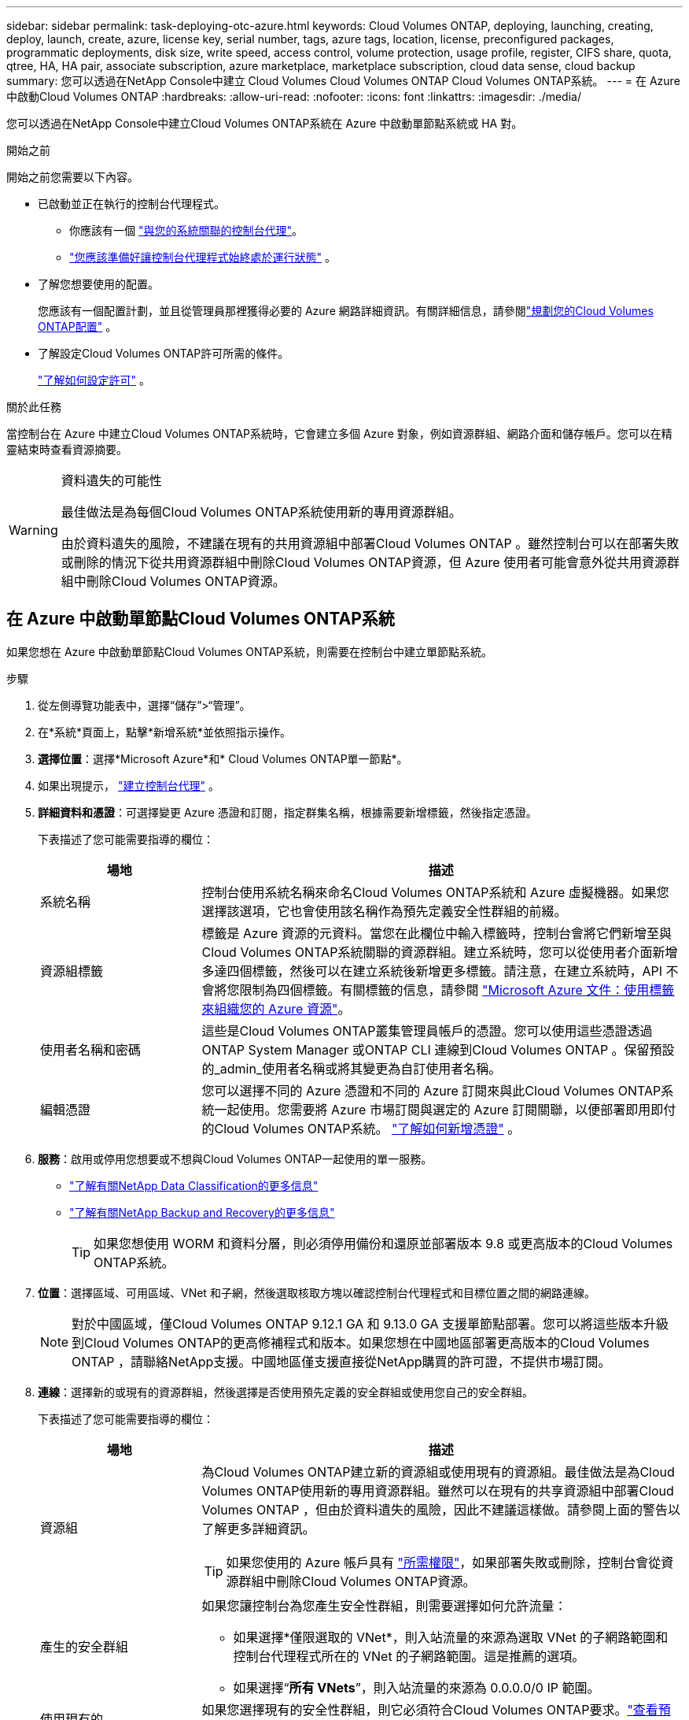 ---
sidebar: sidebar 
permalink: task-deploying-otc-azure.html 
keywords: Cloud Volumes ONTAP, deploying, launching, creating, deploy, launch, create, azure, license key, serial number, tags, azure tags, location, license, preconfigured packages, programmatic deployments, disk size, write speed, access control, volume protection, usage profile, register, CIFS share, quota, qtree, HA, HA pair, associate subscription, azure marketplace, marketplace subscription, cloud data sense, cloud backup 
summary: 您可以透過在NetApp Console中建立 Cloud Volumes Cloud Volumes ONTAP Cloud Volumes ONTAP系統。 
---
= 在 Azure 中啟動Cloud Volumes ONTAP
:hardbreaks:
:allow-uri-read: 
:nofooter: 
:icons: font
:linkattrs: 
:imagesdir: ./media/


[role="lead"]
您可以透過在NetApp Console中建立Cloud Volumes ONTAP系統在 Azure 中啟動單節點系統或 HA 對。

.開始之前
開始之前您需要以下內容。

[[licensing]]
* 已啟動並正在執行的控制台代理程式。
+
** 你應該有一個 https://docs.netapp.com/us-en/bluexp-setup-admin/task-quick-start-connector-azure.html["與您的系統關聯的控制台代理"^]。
** https://docs.netapp.com/us-en/bluexp-setup-admin/concept-connectors.html["您應該準備好讓控制台代理程式始終處於運行狀態"^] 。


* 了解您想要使用的配置。
+
您應該有一個配置計劃，並且從管理員那裡獲得必要的 Azure 網路詳細資訊。有關詳細信息，請參閱link:task-planning-your-config-azure.html["規劃您的Cloud Volumes ONTAP配置"^] 。

* 了解設定Cloud Volumes ONTAP許可所需的條件。
+
link:task-set-up-licensing-azure.html["了解如何設定許可"^] 。



.關於此任務
當控制台在 Azure 中建立Cloud Volumes ONTAP系統時，它會建立多個 Azure 對象，例如資源群組、網路介面和儲存帳戶。您可以在精靈結束時查看資源摘要。

[WARNING]
.資料遺失的可能性
====
最佳做法是為每個Cloud Volumes ONTAP系統使用新的專用資源群組。

由於資料遺失的風險，不建議在現有的共用資源組中部署Cloud Volumes ONTAP 。雖然控制台可以在部署失敗或刪除的情況下從共用資源群組中刪除Cloud Volumes ONTAP資源，但 Azure 使用者可能會意外從共用資源群組中刪除Cloud Volumes ONTAP資源。

====


== 在 Azure 中啟動單節點Cloud Volumes ONTAP系統

如果您想在 Azure 中啟動單節點Cloud Volumes ONTAP系統，則需要在控制台中建立單節點系統。

.步驟
. 從左側導覽功能表中，選擇“儲存”>“管理”。
. [[訂閱]]在*系統*頁面上，點擊*新增系統*並依照指示操作。
. *選擇位置*：選擇*Microsoft Azure*和* Cloud Volumes ONTAP單一節點*。
. 如果出現提示， https://docs.netapp.com/us-en/bluexp-setup-admin/task-quick-start-connector-azure.html["建立控制台代理"^] 。
. *詳細資料和憑證*：可選擇變更 Azure 憑證和訂閱，指定群集名稱，根據需要新增標籤，然後指定憑證。
+
下表描述了您可能需要指導的欄位：

+
[cols="25,75"]
|===
| 場地 | 描述 


| 系統名稱 | 控制台使用系統名稱來命名Cloud Volumes ONTAP系統和 Azure 虛擬機器。如果您選擇該選項，它也會使用該名稱作為預先定義安全性群組的前綴。 


| 資源組標籤 | 標籤是 Azure 資源的元資料。當您在此欄位中輸入標籤時，控制台會將它們新增至與Cloud Volumes ONTAP系統關聯的資源群組。建立系統時，您可以從使用者介面新增多達四個標籤，然後可以在建立系統後新增更多標籤。請注意，在建立系統時，API 不會將您限制為四個標籤。有關標籤的信息，請參閱 https://azure.microsoft.com/documentation/articles/resource-group-using-tags/["Microsoft Azure 文件：使用標籤來組織您的 Azure 資源"^]。 


| 使用者名稱和密碼 | 這些是Cloud Volumes ONTAP叢集管理員帳戶的憑證。您可以使用這些憑證透過ONTAP System Manager 或ONTAP CLI 連線到Cloud Volumes ONTAP 。保留預設的_admin_使用者名稱或將其變更為自訂使用者名稱。 


| 編輯憑證 | 您可以選擇不同的 Azure 憑證和不同的 Azure 訂閱來與此Cloud Volumes ONTAP系統一起使用。您需要將 Azure 市場訂閱與選定的 Azure 訂閱關聯，以便部署即用即付的Cloud Volumes ONTAP系統。 https://docs.netapp.com/us-en/bluexp-setup-admin/task-adding-azure-accounts.html["了解如何新增憑證"^] 。 
|===
. *服務*：啟用或停用您想要或不想與Cloud Volumes ONTAP一起使用的單一服務。
+
** https://docs.netapp.com/us-en/bluexp-classification/concept-cloud-compliance.html["了解有關NetApp Data Classification的更多信息"^]
** https://docs.netapp.com/us-en/bluexp-backup-recovery/concept-backup-to-cloud.html["了解有關NetApp Backup and Recovery的更多信息"^]
+

TIP: 如果您想使用 WORM 和資料分層，則必須停用備份和還原並部署版本 9.8 或更高版本的Cloud Volumes ONTAP系統。



. *位置*：選擇區域、可用區域、VNet 和子網，然後選取核取方塊以確認控制台代理程式和目標位置之間的網路連線。
+

NOTE: 對於中國區域，僅Cloud Volumes ONTAP 9.12.1 GA 和 9.13.0 GA 支援單節點部署。您可以將這些版本升級到Cloud Volumes ONTAP的更高修補程式和版本。如果您想在中國地區部署更高版本的Cloud Volumes ONTAP ，請聯絡NetApp支援。中國地區僅支援直接從NetApp購買的許可證，不提供市場訂閱。

. *連線*：選擇新的或現有的資源群組，然後選擇是否使用預先定義的安全群組或使用您自己的安全群組。
+
下表描述了您可能需要指導的欄位：

+
[cols="25,75"]
|===
| 場地 | 描述 


| 資源組  a| 
為Cloud Volumes ONTAP建立新的資源組或使用現有的資源組。最佳做法是為Cloud Volumes ONTAP使用新的專用資源群組。雖然可以在現有的共享資源組中部署Cloud Volumes ONTAP ，但由於資料遺失的風險，因此不建議這樣做。請參閱上面的警告以了解更多詳細資訊。


TIP: 如果您使用的 Azure 帳戶具有 https://docs.netapp.com/us-en/bluexp-setup-admin/reference-permissions-azure.html["所需權限"^]，如果部署失敗或刪除，控制台會從資源群組中刪除Cloud Volumes ONTAP資源。



| 產生的安全群組  a| 
如果您讓控制台為您產生安全性群組，則需要選擇如何允許流量：

** 如果選擇*僅限選取的 VNet*，則入站流量的來源為選取 VNet 的子網路範圍和控制台代理程式所在的 VNet 的子網路範圍。這是推薦的選項。
** 如果選擇“*所有 VNets*”，則入站流量的來源為 0.0.0.0/0 IP 範圍。




| 使用現有的 | 如果您選擇現有的安全性群組，則它必須符合Cloud Volumes ONTAP要求。link:https://docs.netapp.com/us-en/bluexp-cloud-volumes-ontap/reference-networking-azure.html#security-group-rules["查看預設安全群組"^] 。 
|===
. *收費方式和 NSS 帳戶*：指定您想要在此系統中使用的收費選項，然後指定NetApp支援網站帳戶。
+
** link:concept-licensing.html["了解Cloud Volumes ONTAP的授權選項"^] 。
** link:task-set-up-licensing-azure.html["了解如何設定許可"^] 。


. *預先配置套件*：選擇其中一個套件來快速部署Cloud Volumes ONTAP系統，或點擊*建立我自己的設定*。
+
如果您選擇其中一個套餐，您只需指定一個卷，然後審核並批准配置。

. *許可*：如果需要，請變更Cloud Volumes ONTAP版本，並選擇虛擬機器類型。
+

NOTE: 如果所選版本有較新的候選版本、通用版本或修補程式版本，則控制台在建立系統時會將其更新至該版本。例如，如果您選擇Cloud Volumes ONTAP 9.13.1 且 9.13.1 P4 可用，則會發生更新。更新不會從一個版本發生到另一個版本 - 例如，從 9.13 到 9.14。

. *從 Azure 市集訂閱*：如果控制台無法啟用Cloud Volumes ONTAP的程式部署，您將看到此頁面。請依照螢幕上所列的步驟操作。請參閱 https://learn.microsoft.com/en-us/marketplace/programmatic-deploy-of-marketplace-products["以程式設計方式部署 Marketplace 產品"^]了解更多。
. *底層儲存資源*：選擇初始聚合的設定：磁碟類型、每個磁碟的大小以及是否應啟用資料分層到 Blob 儲存。
+
請注意以下事項：

+
** 如果在 VNet 中停用了對您的儲存帳戶的公共訪問，則您無法在Cloud Volumes ONTAP系統中啟用資料分層。有關信息，請參閱link:reference-networking-azure.html#security-group-rules["安全群組規則"]。
** 磁碟類型適用於初始磁碟區。您可以為後續磁碟區選擇不同的磁碟類型。
** 磁碟大小適用於初始聚合中的所有磁碟以及使用簡單配置選項時控制台建立的任何其他聚合。您可以使用進階分配選項建立使用不同磁碟大小的聚合。
+
有關選擇磁碟類型和大小的協助，請參閱link:https://docs.netapp.com/us-en/bluexp-cloud-volumes-ontap/task-planning-your-config-azure.html#size-your-system-in-azure["在 Azure 中調整系統大小"^]。

** 您可以在建立或編輯磁碟區時選擇特定的磁碟區分層策略。
** 如果您停用資料分層，則可以在後續聚合上啟用它。
+
link:concept-data-tiering.html["了解有關數據分層的更多信息"^] 。



. *寫入速度與 WORM*：
+
.. 如有需要，請選擇*正常*或*高*寫入速度。
+
link:concept-write-speed.html["了解有關寫入速度的更多信息"^] 。

.. 如果需要，請啟動一次寫入、多次讀取 (WORM) 儲存。
+
此選項僅適用於某些 VM 類型。若要了解支援的 VM 類型，請參閱link:https://docs.netapp.com/us-en/cloud-volumes-ontap-relnotes/reference-configs-azure.html#ha-pairs["HA 對許可證支援的配置"^]。

+
如果為Cloud Volumes ONTAP 9.7 及更低版本啟用了資料分層，則無法啟用 WORM。啟用 WORM 和分層後，恢復或降級到Cloud Volumes ONTAP 9.8 的操作將被阻止。

+
link:concept-worm.html["了解有關 WORM 存儲的更多信息"^] 。

.. 如果您啟動 WORM 存儲，請選擇保留期限。


. *建立磁碟區*：輸入新磁碟區的詳細資料或點選*跳過*。
+
link:concept-client-protocols.html["了解支援的客戶端協定和版本"^] 。

+
此頁面中的某些欄位是不言自明的。下表描述了您可能需要指導的欄位：

+
[cols="25,75"]
|===
| 場地 | 描述 


| 尺寸 | 您可以輸入的最大大小很大程度上取決於您是否啟用精簡配置，這使您能夠建立比目前可用的實體儲存更大的磁碟區。 


| 存取控制（僅適用於 NFS） | 導出策略定義了子網路中可以存取磁碟區的用戶端。預設情況下，控制台輸入一個提供對子網路中所有實例的存取權限的值。 


| 權限和使用者/群組（僅適用於 CIFS） | 這些欄位可讓您控制使用者和群組對共用的存取等級（也稱為存取控制清單或 ACL）。您可以指定本機或網域 Windows 使用者或群組，或 UNIX 使用者或群組。如果指定網域 Windows 使用者名，則必須使用網域\使用者名稱格式包含使用者的網域。 


| 快照策略 | Snapshot 副本策略指定自動建立的NetApp Snapshot 副本的頻率和數量。NetApp Snapshot 副本是時間點檔案系統映像，它不會影響效能並且只需要最少的儲存空間。您可以選擇預設策略或無策略。對於瞬態數據，您可能會選擇無：例如，對於 Microsoft SQL Server，請選擇 tempdb。 


| 進階選項（僅適用於 NFS） | 為磁碟區選擇一個 NFS 版本：NFSv3 或 NFSv4。 


| 啟動器群組和 IQN（僅適用於 iSCSI） | iSCSI 儲存目標稱為 LUN（邏輯單元），並以標準區塊裝置呈現給主機。啟動器群組是 iSCSI 主機節點名稱表，用於控制哪些啟動器可以存取哪些 LUN。 iSCSI 目標透過標準乙太網路網路適配器 (NIC)、具有軟體啟動器的 TCP 卸載引擎 (TOE) 卡、融合網路適配器 (CNA) 或專用主機匯流排適配器 (HBA) 連接到網絡，並透過 iSCSI 限定名稱 (IQN) 進行識別。當您建立 iSCSI 磁碟區時，控制台會自動為您建立 LUN。我們透過為每個磁碟區建立一個 LUN 來簡化操作，因此無需進行任何管理。建立磁碟區後，link:task-connect-lun.html["使用 IQN 從主機連線到 LUN"] 。 
|===
+
下圖顯示了磁碟區建立精靈的第一頁：

+
image:screenshot_cot_vol.gif["螢幕截圖：顯示為Cloud Volumes ONTAP實例填寫的磁碟區頁面。"]

. *CIFS 設定*：如果您選擇 CIFS 協議，請設定 CIFS 伺服器。
+
[cols="25,75"]
|===
| 場地 | 描述 


| DNS 主 IP 位址和輔助 IP 位址 | 為 CIFS 伺服器提供名稱解析的 DNS 伺服器的 IP 位址。所列的 DNS 伺服器必須包含定位 CIFS 伺服器將加入的網域的 Active Directory LDAP 伺服器和網域控制站所需的服務位置記錄 (SRV)。 


| 要加入的 Active Directory 網域 | 您希望 CIFS 伺服器加入的 Active Directory (AD) 網域的 FQDN。 


| 授權加入網域的憑證 | 具有足夠權限將電腦新增至 AD 網域內指定組織單位 (OU) 的 Windows 帳戶的名稱和密碼。 


| CIFS 伺服器 NetBIOS 名稱 | AD 網域中唯一的 CIFS 伺服器名稱。 


| 組織單位 | AD 網域內與 CIFS 伺服器關聯的組織單位。預設值為 CN=Computers。若要將 Azure AD 網域服務設定為Cloud Volumes ONTAP 的AD 伺服器，您應該在此欄位中輸入 *OU=AADDC Computers* 或 *OU=AADDC Users*。https://docs.microsoft.com/en-us/azure/active-directory-domain-services/create-ou["Azure 文件：在 Azure AD 網域服務託管網域中建立組織單位 (OU)"^] 


| DNS 網域 | Cloud Volumes ONTAP儲存虛擬機器 (SVM) 的 DNS 網域。大多數情況下，該域與 AD 域相同。 


| NTP 伺服器 | 選擇「使用 Active Directory 網域」以使用 Active Directory DNS 設定 NTP 伺服器。如果您需要使用不同的位址來設定 NTP 伺服器，那麼您應該使用 API。請參閱 https://docs.netapp.com/us-en/bluexp-automation/index.html["NetApp Console自動化文檔"^]了解詳情。請注意，只有在建立 CIFS 伺服器時才能設定 NTP 伺服器。建立 CIFS 伺服器後，它不可配置。 
|===
. *使用情況設定檔、磁碟類型和分層策略*：選擇是否要啟用儲存效率功能並變更磁碟區分層策略（如果需要）。
+
更多信息，請參閱link:https://docs.netapp.com/us-en/bluexp-cloud-volumes-ontap/task-planning-your-config-azure.html#choose-a-volume-usage-profile["了解卷使用情況"^]和link:concept-data-tiering.html["資料分層概述"^]。

. *審核並批准*：審核並確認您的選擇。
+
.. 查看有關配置的詳細資訊。
.. 按一下「更多資訊」以查看有關支援和控制台將購買的 Azure 資源的詳細資訊。
.. 選取*我明白...*複選框。
.. 按一下“*開始*”。




.結果
控制台部署Cloud Volumes ONTAP系統。您可以在審核頁面上追蹤進度。

如果您在部署Cloud Volumes ONTAP系統時遇到任何問題，請查看失敗訊息。您也可以選擇系統並點擊*重新建立環境*。

如需更多協助，請訪問 https://mysupport.netapp.com/site/products/all/details/cloud-volumes-ontap/guideme-tab["NetApp Cloud Volumes ONTAP支持"^]。

.完成後
* 如果您配置了 CIFS 共享，請授予使用者或群組對檔案和資料夾的權限，並驗證這些使用者是否可以存取共用並建立檔案。
* 如果要將配額套用於卷，請使用ONTAP系統管理員或ONTAP CLI。
+
配額可讓您限製或追蹤使用者、群組或 qtree 使用的磁碟空間和檔案數量。





== 在 Azure 中啟動Cloud Volumes ONTAP HA 對

如果您想在 Azure 中啟動Cloud Volumes ONTAP HA 對，則需要在控制台中建立 HA 系統。

.步驟
. 從左側導覽功能表中，選擇“儲存”>“管理”。
. [[訂閱]]在*系統*頁面上，點擊*新增系統*並依照指示操作。
. 如果出現提示， https://docs.netapp.com/us-en/bluexp-setup-admin/task-quick-start-connector-azure.html["建立控制台代理"^] 。
. *詳細資料和憑證*：可選擇變更 Azure 憑證和訂閱，指定群集名稱，根據需要新增標籤，然後指定憑證。
+
下表描述了您可能需要指導的欄位：

+
[cols="25,75"]
|===
| 場地 | 描述 


| 系統名稱 | 控制台使用系統名稱來命名Cloud Volumes ONTAP系統和 Azure 虛擬機器。如果您選擇該選項，它也會使用該名稱作為預先定義安全性群組的前綴。 


| 資源組標籤 | 標籤是 Azure 資源的元資料。當您在此欄位中輸入標籤時，控制台會將它們新增至與Cloud Volumes ONTAP系統關聯的資源群組。建立系統時，您可以從使用者介面新增多達四個標籤，然後可以在建立系統後新增更多標籤。請注意，在建立系統時，API 不會將您限制為四個標籤。有關標籤的信息，請參閱 https://azure.microsoft.com/documentation/articles/resource-group-using-tags/["Microsoft Azure 文件：使用標籤來組織您的 Azure 資源"^]。 


| 使用者名稱和密碼 | 這些是Cloud Volumes ONTAP叢集管理員帳戶的憑證。您可以使用這些憑證透過ONTAP System Manager 或ONTAP CLI 連線到Cloud Volumes ONTAP 。保留預設的_admin_使用者名稱或將其變更為自訂使用者名稱。 


| 編輯憑證 | 您可以選擇不同的 Azure 憑證和不同的 Azure 訂閱來與此Cloud Volumes ONTAP系統一起使用。您需要將 Azure 市場訂閱與選定的 Azure 訂閱關聯，以便部署即用即付的Cloud Volumes ONTAP系統。 https://docs.netapp.com/us-en/bluexp-setup-admin/task-adding-azure-accounts.html["了解如何新增憑證"^] 。 
|===
. *服務*：根據您是否要將各個服務與Cloud Volumes ONTAP一起使用來啟用或停用它們。
+
** https://docs.netapp.com/us-en/bluexp-classification/concept-cloud-compliance.html["了解有關NetApp Data Classification的更多信息"^]
** https://docs.netapp.com/us-en/bluexp-backup-recovery/concept-backup-to-cloud.html["了解有關NetApp Backup and Recovery的更多信息"^]
+

TIP: 如果您想使用 WORM 和資料分層，則必須停用備份和還原並部署版本 9.8 或更高版本的Cloud Volumes ONTAP系統。



. *HA部署模型*：
+
.. 選擇*單一可用區*或*多個可用區*。
+
*** 對於單一可用區域，請選擇 Azure 區域、可用區域、VNet 和子網路。
+
從Cloud Volumes ONTAP 9.15.1 開始，您可以在 Azure 中的單一可用區域 (AZ) 中以 HA 模式部署虛擬機器 (VM) 執行個體。您需要選擇支援此部署的區域和地理。如果區域或地理不支援區域部署，則遵循先前LRS的非區域部署模式。若要了解共享託管磁碟支援的配置，請參閱link:concept-ha-azure.html#ha-single-availability-zone-configuration-with-shared-managed-disks["具有共享託管磁碟的 HA 單可用區域配置"]。

*** 對於多個可用區域，請選擇區域、VNet、子網路、節點 1 的區域以及節點 2 的區域。


.. 選取*我已驗證網路連線...*複選框。


. *連線*：選擇新的或現有的資源群組，然後選擇是否使用預先定義的安全群組或使用您自己的安全群組。
+
下表描述了您可能需要指導的欄位：

+
[cols="25,75"]
|===
| 場地 | 描述 


| 資源組  a| 
為Cloud Volumes ONTAP建立新的資源組或使用現有的資源組。最佳做法是為Cloud Volumes ONTAP使用新的專用資源群組。雖然可以在現有的共享資源組中部署Cloud Volumes ONTAP ，但由於資料遺失的風險，因此不建議這樣做。請參閱上面的警告以了解更多詳細資訊。

您必須為在 Azure 中部署的每個Cloud Volumes ONTAP HA 對使用專用資源群組。一個資源組中僅支援一個 HA 對。如果您嘗試在 Azure 資源組中部署第二個Cloud Volumes ONTAP HA 對，控制台會遇到連線問題。


TIP: 如果您使用的 Azure 帳戶具有 https://docs.netapp.com/us-en/bluexp-setup-admin/reference-permissions-azure.html["所需權限"^]，如果部署失敗或刪除，控制台會從資源群組中刪除Cloud Volumes ONTAP資源。



| 產生的安全群組  a| 
如果您讓控制台為您產生安全性群組，則需要選擇如何允許流量：

** 如果選擇*僅限選取的 VNet*，則入站流量的來源為選取 VNet 的子網路範圍和控制台代理程式所在的 VNet 的子網路範圍。這是推薦的選項。
** 如果選擇“*所有 VNets*”，則入站流量的來源為 0.0.0.0/0 IP 範圍。




| 使用現有的 | 如果您選擇現有的安全性群組，則它必須符合Cloud Volumes ONTAP要求。link:https://docs.netapp.com/us-en/bluexp-cloud-volumes-ontap/reference-networking-azure.html#security-group-rules["查看預設安全群組"^] 。 
|===
. *收費方式和 NSS 帳戶*：指定您想要在此系統中使用的收費選項，然後指定NetApp支援網站帳戶。
+
** link:concept-licensing.html["了解Cloud Volumes ONTAP的授權選項"^] 。
** link:task-set-up-licensing-azure.html["了解如何設定許可"^] 。


. *預先配置套件*：選擇其中一個套件來快速部署Cloud Volumes ONTAP系統，或點擊*變更配置*。
+
如果您選擇其中一個套餐，您只需指定一個卷，然後審核並批准配置。

. *許可*：根據需要變更Cloud Volumes ONTAP版本並選擇虛擬機器類型。
+

NOTE: 如果所選版本有較新的候選版本、通用版本或修補程式版本，則控制台在建立系統時會將其更新至該版本。例如，如果您選擇Cloud Volumes ONTAP 9.13.1 且 9.13.1 P4 可用，則會發生更新。更新不會從一個版本發生到另一個版本 — 例如，從 9.13 到 9.14。

. *從 Azure 市集訂閱*：如果控制台無法啟用Cloud Volumes ONTAP的程式部署，請依照下列步驟操作。
. *底層儲存資源*：選擇初始聚合的設定：磁碟類型、每個磁碟的大小以及是否應啟用資料分層到 Blob 儲存。
+
請注意以下事項：

+
** 磁碟大小適用於初始聚合中的所有磁碟以及使用簡單配置選項時控制台建立的任何其他聚合。您可以使用進階分配選項建立使用不同磁碟大小的聚合。
+
有關選擇磁碟大小的協助，請參閱link:https://docs.netapp.com/us-en/bluexp-cloud-volumes-ontap/task-planning-your-config-azure.html#size-your-system-in-azure["在 Azure 中調整系統大小"^]。

** 如果在 VNet 中停用了對您的儲存帳戶的公共訪問，則您無法在Cloud Volumes ONTAP系統中啟用資料分層。有關信息，請參閱link:reference-networking-azure.html#security-group-rules["安全群組規則"]。
** 您可以在建立或編輯磁碟區時選擇特定的磁碟區分層策略。
** 如果您停用資料分層，則可以在後續聚合上啟用它。
+
link:concept-data-tiering.html["了解有關數據分層的更多信息"^] 。

** 從Cloud Volumes ONTAP 9.15.0P1 開始，Azure 頁面 blob 不再支援新的高可用性對部署。如果您目前在現有的高可用性對部署中使用 Azure 頁 Blob，則可以移轉到 Edsv4 系列 VM 和 Edsv5 系列 VM 中較新的 VM 執行個體類型。
+
link:https://docs.netapp.com/us-en/cloud-volumes-ontap-relnotes/reference-configs-azure.html#ha-pairs["詳細了解 Azure 中支援的配置"^] 。



. *寫入速度與 WORM*：
+
.. 如有需要，請選擇*正常*或*高*寫入速度。
+
link:concept-write-speed.html["了解有關寫入速度的更多信息"^] 。

.. 如果需要，請啟動一次寫入、多次讀取 (WORM) 儲存。
+
此選項僅適用於某些 VM 類型。若要了解支援的 VM 類型，請參閱link:https://docs.netapp.com/us-en/cloud-volumes-ontap-relnotes/reference-configs-azure.html#ha-pairs["HA 對許可證支援的配置"^]。

+
如果為Cloud Volumes ONTAP 9.7 及更低版本啟用了資料分層，則無法啟用 WORM。啟用 WORM 和分層後，恢復或降級到Cloud Volumes ONTAP 9.8 的操作將被阻止。

+
link:concept-worm.html["了解有關 WORM 存儲的更多信息"^] 。

.. 如果您啟動 WORM 存儲，請選擇保留期限。


. *與儲存和 WORM 的安全通訊*：選擇是否啟用與 Azure 儲存帳戶的 HTTPS 連接，並啟動一次寫入、多次讀取 (WORM) 儲存（如果需要）。
+
HTTPS 連線從Cloud Volumes ONTAP 9.7 HA 對到 Azure 頁面 blob 儲存帳戶。請注意，啟用此選項可能會影響寫入效能。建立系統後，您無法變更設定。

+
link:concept-worm.html["了解有關 WORM 存儲的更多信息"^] 。

+
如果啟用了資料分層，則無法啟用 WORM。

+
link:concept-worm.html["了解有關 WORM 存儲的更多信息"^] 。

. *建立磁碟區*：輸入新磁碟區的詳細資料或點選*跳過*。
+
link:concept-client-protocols.html["了解支援的客戶端協定和版本"^] 。

+
此頁面中的某些欄位是不言自明的。下表描述了您可能需要指導的欄位：

+
[cols="25,75"]
|===
| 場地 | 描述 


| 尺寸 | 您可以輸入的最大大小很大程度上取決於您是否啟用精簡配置，這使您能夠建立比目前可用的實體儲存更大的磁碟區。 


| 存取控制（僅適用於 NFS） | 導出策略定義了子網路中可以存取磁碟區的用戶端。預設情況下，控制台輸入一個提供對子網路中所有實例的存取權限的值。 


| 權限和使用者/群組（僅適用於 CIFS） | 這些欄位可讓您控制使用者和群組對共用的存取等級（也稱為存取控制清單或 ACL）。您可以指定本機或網域 Windows 使用者或群組，或 UNIX 使用者或群組。如果指定網域 Windows 使用者名，則必須使用網域\使用者名稱格式包含使用者的網域。 


| 快照策略 | Snapshot 副本策略指定自動建立的NetApp Snapshot 副本的頻率和數量。NetApp Snapshot 副本是時間點檔案系統映像，它不會影響效能並且只需要最少的儲存空間。您可以選擇預設策略或無策略。對於瞬態數據，您可能會選擇無：例如，對於 Microsoft SQL Server，請選擇 tempdb。 


| 進階選項（僅適用於 NFS） | 為磁碟區選擇一個 NFS 版本：NFSv3 或 NFSv4。 


| 啟動器群組和 IQN（僅適用於 iSCSI） | iSCSI 儲存目標稱為 LUN（邏輯單元），並以標準區塊裝置呈現給主機。啟動器群組是 iSCSI 主機節點名稱表，用於控制哪些啟動器可以存取哪些 LUN。 iSCSI 目標透過標準乙太網路網路適配器 (NIC)、具有軟體啟動器的 TCP 卸載引擎 (TOE) 卡、融合網路適配器 (CNA) 或專用主機匯流排適配器 (HBA) 連接到網絡，並透過 iSCSI 限定名稱 (IQN) 進行識別。當您建立 iSCSI 磁碟區時，控制台會自動為您建立 LUN。我們透過為每個磁碟區建立一個 LUN 來簡化操作，因此無需進行任何管理。建立磁碟區後，link:task-connect-lun.html["使用 IQN 從主機連線到 LUN"] 。 
|===
+
下圖顯示了磁碟區建立精靈的第一頁：

+
image:screenshot_cot_vol.gif["螢幕截圖：顯示為Cloud Volumes ONTAP實例填寫的磁碟區頁面。"]

. *CIFS 設定*：如果您選擇 CIFS 協議，請設定 CIFS 伺服器。
+
[cols="25,75"]
|===
| 場地 | 描述 


| DNS 主 IP 位址和輔助 IP 位址 | 為 CIFS 伺服器提供名稱解析的 DNS 伺服器的 IP 位址。所列的 DNS 伺服器必須包含定位 CIFS 伺服器將加入的網域的 Active Directory LDAP 伺服器和網域控制站所需的服務位置記錄 (SRV)。 


| 要加入的 Active Directory 網域 | 您希望 CIFS 伺服器加入的 Active Directory (AD) 網域的 FQDN。 


| 授權加入網域的憑證 | 具有足夠權限將電腦新增至 AD 網域內指定組織單位 (OU) 的 Windows 帳戶的名稱和密碼。 


| CIFS 伺服器 NetBIOS 名稱 | AD 網域中唯一的 CIFS 伺服器名稱。 


| 組織單位 | AD 網域內與 CIFS 伺服器關聯的組織單位。預設值為 CN=Computers。若要將 Azure AD 網域服務設定為Cloud Volumes ONTAP 的AD 伺服器，您應該在此欄位中輸入 *OU=AADDC Computers* 或 *OU=AADDC Users*。https://docs.microsoft.com/en-us/azure/active-directory-domain-services/create-ou["Azure 文件：在 Azure AD 網域服務託管網域中建立組織單位 (OU)"^] 


| DNS 網域 | Cloud Volumes ONTAP儲存虛擬機器 (SVM) 的 DNS 網域。大多數情況下，該域與 AD 域相同。 


| NTP 伺服器 | 選擇「使用 Active Directory 網域」以使用 Active Directory DNS 設定 NTP 伺服器。如果您需要使用不同的位址來設定 NTP 伺服器，那麼您應該使用 API。請參閱 https://docs.netapp.com/us-en/bluexp-automation/index.html["NetApp Console自動化文檔"^]了解詳情。請注意，只有在建立 CIFS 伺服器時才能設定 NTP 伺服器。建立 CIFS 伺服器後，它不可配置。 
|===
. *使用情況設定檔、磁碟類型和分層策略*：選擇是否要啟用儲存效率功能並變更磁碟區分層策略（如果需要）。
+
更多信息，請參閱link:https://docs.netapp.com/us-en/bluexp-cloud-volumes-ontap/task-planning-your-config-azure.html#choose-a-volume-usage-profile["選擇卷使用情況設定檔"^]，link:concept-data-tiering.html["資料分層概述"^] ， 和 https://kb.netapp.com/Cloud/Cloud_Volumes_ONTAP/What_Inline_Storage_Efficiency_features_are_supported_with_CVO#["KB：CVO 支援哪些內嵌儲存效率功能？"^]

. *審核並批准*：審核並確認您的選擇。
+
.. 查看有關配置的詳細資訊。
.. 按一下「更多資訊」以查看有關支援和控制台將購買的 Azure 資源的詳細資訊。
.. 選取*我明白...*複選框。
.. 按一下“*開始*”。




.結果
控制台部署Cloud Volumes ONTAP系統。您可以在審核頁面上追蹤進度。

如果您在部署Cloud Volumes ONTAP系統時遇到任何問題，請查看失敗訊息。您也可以選擇系統並點擊*重新建立環境*。

如需更多協助，請訪問 https://mysupport.netapp.com/site/products/all/details/cloud-volumes-ontap/guideme-tab["NetApp Cloud Volumes ONTAP支持"^]。

.完成後
* 如果您配置了 CIFS 共享，請授予使用者或群組對檔案和資料夾的權限，並驗證這些使用者是否可以存取共用並建立檔案。
* 如果要將配額套用於卷，請使用ONTAP系統管理員或ONTAP CLI。
+
配額可讓您限製或追蹤使用者、群組或 qtree 使用的磁碟空間和檔案數量。


